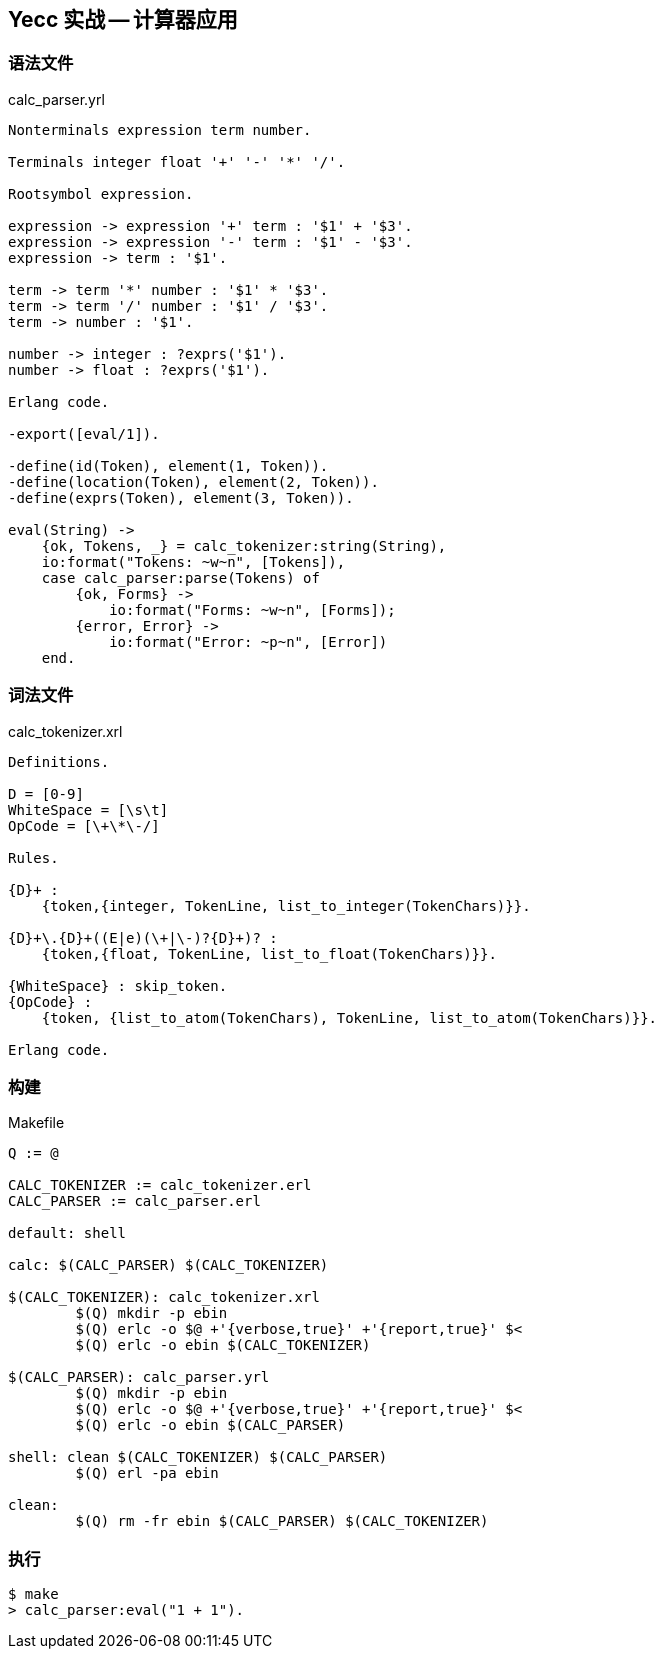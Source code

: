 == Yecc 实战 -- 计算器应用

=== 语法文件

.calc_parser.yrl
[source, erlang]
----
Nonterminals expression term number.

Terminals integer float '+' '-' '*' '/'.

Rootsymbol expression.

expression -> expression '+' term : '$1' + '$3'.
expression -> expression '-' term : '$1' - '$3'.
expression -> term : '$1'.

term -> term '*' number : '$1' * '$3'.
term -> term '/' number : '$1' / '$3'.
term -> number : '$1'.

number -> integer : ?exprs('$1').
number -> float : ?exprs('$1').

Erlang code.

-export([eval/1]).

-define(id(Token), element(1, Token)).
-define(location(Token), element(2, Token)).
-define(exprs(Token), element(3, Token)).

eval(String) ->
    {ok, Tokens, _} = calc_tokenizer:string(String),
    io:format("Tokens: ~w~n", [Tokens]),
    case calc_parser:parse(Tokens) of
        {ok, Forms} ->
            io:format("Forms: ~w~n", [Forms]);
        {error, Error} ->
            io:format("Error: ~p~n", [Error])
    end.
----

=== 词法文件

.calc_tokenizer.xrl
[source, erlang]
----
Definitions.

D = [0-9]
WhiteSpace = [\s\t]
OpCode = [\+\*\-/]

Rules.

{D}+ :
    {token,{integer, TokenLine, list_to_integer(TokenChars)}}.

{D}+\.{D}+((E|e)(\+|\-)?{D}+)? :
    {token,{float, TokenLine, list_to_float(TokenChars)}}.

{WhiteSpace} : skip_token.
{OpCode} :
    {token, {list_to_atom(TokenChars), TokenLine, list_to_atom(TokenChars)}}.

Erlang code.
----

=== 构建

.Makefile
[source, makefile]
----
Q := @

CALC_TOKENIZER := calc_tokenizer.erl
CALC_PARSER := calc_parser.erl

default: shell

calc: $(CALC_PARSER) $(CALC_TOKENIZER)

$(CALC_TOKENIZER): calc_tokenizer.xrl
	$(Q) mkdir -p ebin
	$(Q) erlc -o $@ +'{verbose,true}' +'{report,true}' $<
	$(Q) erlc -o ebin $(CALC_TOKENIZER)

$(CALC_PARSER): calc_parser.yrl
	$(Q) mkdir -p ebin
	$(Q) erlc -o $@ +'{verbose,true}' +'{report,true}' $<
	$(Q) erlc -o ebin $(CALC_PARSER)

shell: clean $(CALC_TOKENIZER) $(CALC_PARSER)
	$(Q) erl -pa ebin

clean:
	$(Q) rm -fr ebin $(CALC_PARSER) $(CALC_TOKENIZER)

----

=== 执行

----
$ make
> calc_parser:eval("1 + 1").
----
